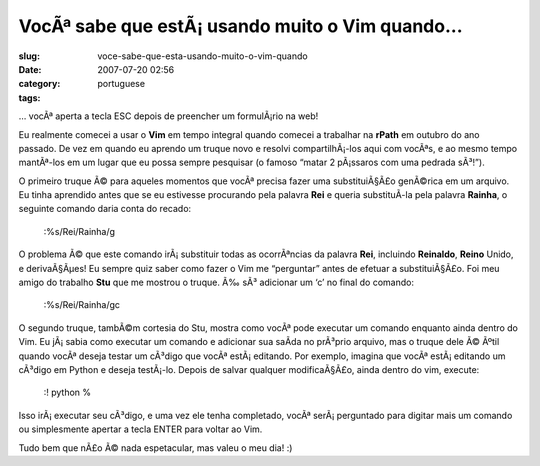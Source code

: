 VocÃª sabe que estÃ¡ usando muito o Vim quando...
#####################################################
:slug: voce-sabe-que-esta-usando-muito-o-vim-quando
:date: 2007-07-20 02:56
:category:
:tags: portuguese

… vocÃª aperta a tecla ESC depois de preencher um formulÃ¡rio na web!

Eu realmente comecei a usar o **Vim** em tempo integral quando comecei a
trabalhar na **rPath** em outubro do ano passado. De vez em quando eu
aprendo um truque novo e resolvi compartilhÃ¡-los aqui com vocÃªs, e ao
mesmo tempo mantÃª-los em um lugar que eu possa sempre pesquisar (o
famoso “matar 2 pÃ¡ssaros com uma pedrada sÃ³!”).

O primeiro truque Ã© para aqueles momentos que vocÃª precisa fazer uma
substituiÃ§Ã£o genÃ©rica em um arquivo. Eu tinha aprendido antes que se
eu estivesse procurando pela palavra **Rei** e queria substituÃ­-la pela
palavra **Rainha**, o seguinte comando daria conta do recado:

    :%s/Rei/Rainha/g

O problema Ã© que este comando irÃ¡ substituir todas as ocorrÃªncias da
palavra **Rei**, incluindo **Reinaldo**, **Reino** Unido, e
derivaÃ§Ãµes! Eu sempre quiz saber como fazer o Vim me “perguntar” antes
de efetuar a substituiÃ§Ã£o. Foi meu amigo do trabalho **Stu** que me
mostrou o truque. Ã‰ sÃ³ adicionar um ‘c’ no final do comando:

    :%s/Rei/Rainha/gc

O segundo truque, tambÃ©m cortesia do Stu, mostra como vocÃª pode
executar um comando enquanto ainda dentro do Vim. Eu jÃ¡ sabia como
executar um comando e adicionar sua saÃ­da no prÃ³prio arquivo, mas o
truque dele Ã© Ãºtil quando vocÃª deseja testar um cÃ³digo que vocÃª
estÃ¡ editando. Por exemplo, imagina que vocÃª estÃ¡ editando um cÃ³digo
em Python e deseja testÃ¡-lo. Depois de salvar qualquer modificaÃ§Ã£o,
ainda dentro do vim, execute:

    :! python %

Isso irÃ¡ executar seu cÃ³digo, e uma vez ele tenha completado, vocÃª
serÃ¡ perguntado para digitar mais um comando ou simplesmente apertar a
tecla ENTER para voltar ao Vim.

Tudo bem que nÃ£o Ã© nada espetacular, mas valeu o meu dia! :)
